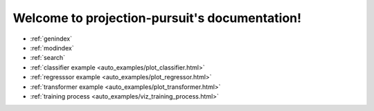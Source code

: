 .. projection-pursuit documentation master file, created by
   sphinx-quickstart on Sun Mar  4 23:01:40 2018.
   You can adapt this file completely to your liking, but it should at least
   contain the root `toctree` directive.

Welcome to projection-pursuit's documentation!
----------------------------------------------

* :ref:`genindex`
* :ref:`modindex`
* :ref:`search`
* :ref:`classifier example <auto_examples/plot_classifier.html>`
* :ref:`regresssor example <auto_examples/plot_regressor.html>`
* :ref:`transformer example <auto_examples/plot_transformer.html>`
* :ref:`training process <auto_examples/viz_training_process.html>`
